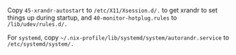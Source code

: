 #+AUTHOR: Sarah Stoltze
#+EMAIL: sstoltze@gmail.com
#+DATE: 2021-05-26
#+OPTIONS: toc:nil title:nil author:nil email:nil date:nil creator:nil
Copy =45-xrandr-autostart= to =/etc/X11/Xsession.d/.= to get xrandr to set things up during startup, and =40-monitor-hotplug.rules= to =/lib/udev/rules.d/.=

For =systemd=, copy =~/.nix-profile/lib/systemd/system/autorandr.service= to =/etc/systemd/system/.=
